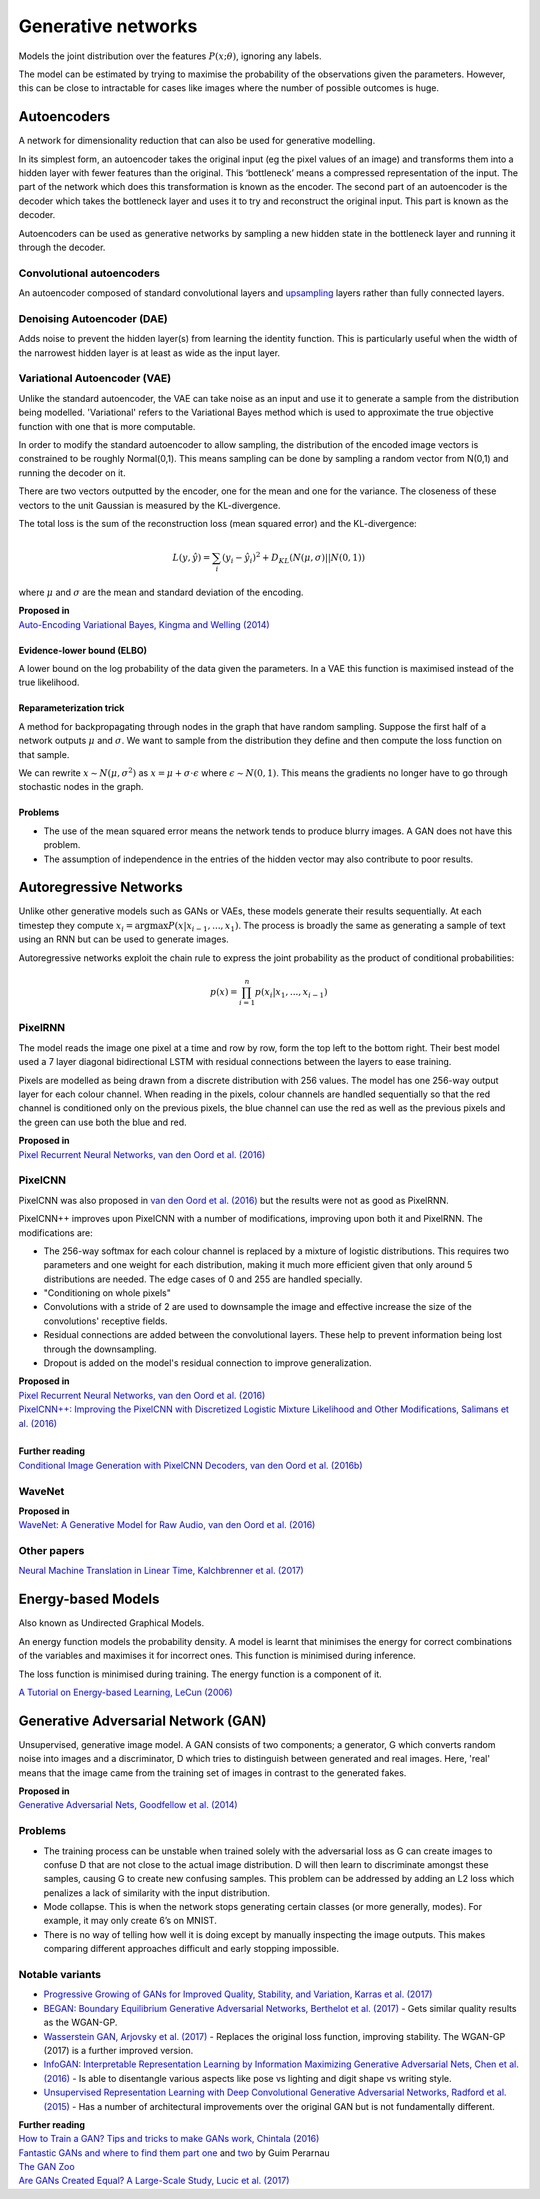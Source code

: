 """"""""""""""""""""""""""
Generative networks
""""""""""""""""""""""""""

Models the joint distribution over the features :math:`P(x;\theta)`, ignoring any labels. 

The model can be estimated by trying to maximise the probability of the observations given the parameters. However, this can be close to intractable for cases like images where the number of possible outcomes is huge.

Autoencoders
--------------
A network for dimensionality reduction that can also be used for generative modelling.

In its simplest form, an autoencoder takes the original input (eg the pixel values of an image) and transforms them into a hidden layer with fewer features than the original. This ‘bottleneck’ means a compressed representation of the input. The part of the network which does this transformation is known as the encoder. The second part of an autoencoder is the decoder which takes the bottleneck layer and uses it to try and reconstruct the original input. This part is known as the decoder.

.. image:: ../img/autoencoder.PNG
  :align: center
   
Autoencoders can be used as generative networks by sampling a new hidden state in the bottleneck layer and running it through the decoder.

Convolutional autoencoders
______________________________
An autoencoder composed of standard convolutional layers and `upsampling <https://ml-compiled.readthedocs.io/en/latest/layers.html#upsampling-layer>`_ layers rather than fully connected layers.

Denoising Autoencoder (DAE)
______________________________
Adds noise to prevent the hidden layer(s) from learning the identity function. This is particularly useful when the width of the narrowest hidden layer is at least as wide as the input layer.

Variational Autoencoder (VAE)
______________________________
Unlike the standard autoencoder, the VAE can take noise as an input and use it to generate a sample from the distribution being modelled. 'Variational' refers to the Variational Bayes method which is used to approximate the true objective function with one that is more computable.

In order to modify the standard autoencoder to allow sampling, the distribution of the encoded image vectors is constrained to be roughly Normal(0,1). This means sampling can be done by sampling a random vector from N(0,1) and running the decoder on it.

There are two vectors outputted by the encoder, one for the mean and one for the variance. The closeness of these vectors to the unit Gaussian is measured by the KL-divergence.

The total loss is the sum of the reconstruction loss (mean squared error) and the KL-divergence:

.. math::

  L(y,\hat{y}) = \sum_i (y_i - \hat{y}_i)^2 + D_{KL}(N(\mu,\sigma)||N(0,1))
  
where :math:`\mu` and :math:`\sigma` are the mean and standard deviation of the encoding.

| **Proposed in**
| `Auto-Encoding Variational Bayes, Kingma and Welling (2014) <https://arxiv.org/abs/1312.6114>`_

Evidence-lower bound (ELBO)
'''''''''''''''''''''''''''''
A lower bound on the log probability of the data given the parameters. In a VAE this function is maximised instead of the true likelihood.

Reparameterization trick
''''''''''''''''''''''''''
A method for backpropagating through nodes in the graph that have random sampling. Suppose the first half of a network outputs :math:`\mu` and :math:`\sigma`. We want to sample from the distribution they define and then compute the loss function on that sample.

We can rewrite :math:`x \sim N(\mu,\sigma^2)` as :math:`x = \mu + \sigma \cdot \epsilon` where :math:`\epsilon \sim N(0, 1)`. This means the gradients no longer have to go through stochastic nodes in the graph.

Problems
'''''''''''
* The use of the mean squared error means the network tends to produce blurry images. A GAN does not have this problem. 
* The assumption of independence in the entries of the hidden vector may also contribute to poor results.

Autoregressive Networks
------------------------------------
Unlike other generative models such as GANs or VAEs, these models generate their results sequentially. At each timestep they compute :math:`x_i = \arg\max P(x|x_{i-1},...,x_1)`. The process is broadly the same as generating a sample of text using an RNN but can be used to generate images.

Autoregressive networks exploit the chain rule to express the joint probability as the product of conditional probabilities:

.. math::

  p(x) = \prod_{i=1}^n p(x_i|x_1, ..., x_{i-1})

PixelRNN
___________
The model reads the image one pixel at a time and row by row, form the top left to the bottom right. Their best model used a 7 layer diagonal bidirectional LSTM with residual connections between the layers to ease training.

Pixels are modelled as being drawn from a discrete distribution with 256 values. The model has one 256-way output layer for each colour channel. When reading in the pixels, colour channels are handled sequentially so that the red channel is conditioned only on the previous pixels, the blue channel can use the red as well as the previous pixels and the green can use both the blue and red.

| **Proposed in**
| `Pixel Recurrent Neural Networks, van den Oord et al. (2016) <https://arxiv.org/abs/1601.06759>`_

PixelCNN
___________
PixelCNN was also proposed in `van den Oord et al. (2016) <https://arxiv.org/abs/1601.06759>`_ but the results were not as good as PixelRNN.

PixelCNN++ improves upon PixelCNN with a number of modifications, improving upon both it and PixelRNN. The modifications are:

* The 256-way softmax for each colour channel is replaced by a mixture of logistic distributions. This requires two parameters and one weight for each distribution, making it much more efficient given that only around 5 distributions are needed. The edge cases of 0 and 255 are handled specially.
* "Conditioning on whole pixels"
* Convolutions with a stride of 2 are used to downsample the image and effective increase the size of the convolutions' receptive fields.
* Residual connections are added between the convolutional layers. These help to prevent information being lost through the downsampling.
* Dropout is added on the model's residual connection to improve generalization.

| **Proposed in**
| `Pixel Recurrent Neural Networks, van den Oord et al. (2016) <https://arxiv.org/abs/1601.06759>`_
| `PixelCNN++: Improving the PixelCNN with Discretized Logistic Mixture Likelihood and Other Modifications, Salimans et al. (2016) <https://arxiv.org/abs/1701.05517>`_
|
| **Further reading**
| `Conditional Image Generation with PixelCNN Decoders, van den Oord et al. (2016b) <https://arxiv.org/abs/1606.05328>`_

WaveNet
___________

| **Proposed in**
| `WaveNet: A Generative Model for Raw Audio, van den Oord et al. (2016) <https://arxiv.org/abs/1609.03499>`_

Other papers
___________
`Neural Machine Translation in Linear Time, Kalchbrenner et al. (2017) <https://arxiv.org/abs/1610.10099>`_

Energy-based Models
----------------------
Also known as Undirected Graphical Models.

An energy function models the probability density. A model is learnt that minimises the energy for correct combinations of the variables and maximises it for incorrect ones. This function is minimised during inference.

The loss function is minimised during training. The energy function is a component of it.

`A Tutorial on Energy-based Learning, LeCun (2006) <http://yann.lecun.com/exdb/publis/pdf/lecun-06.pdf>`_

Generative Adversarial Network (GAN)
------------------------------------------------
Unsupervised, generative image model. A GAN consists of two components; a generator, G which converts random noise into images and a discriminator, D which tries to distinguish between generated and real images. Here, 'real' means that the image came from the training set of images in contrast to the generated fakes.

| **Proposed in**
| `Generative Adversarial Nets, Goodfellow et al. (2014) <https://arxiv.org/abs/1406.2661>`_

Problems
___________
* The training process can be unstable when trained solely with the adversarial loss as G can create images to confuse D that are not close to the actual image distribution. D will then learn to discriminate amongst these samples, causing G to create new confusing samples. This problem can be addressed by adding an L2 loss which penalizes a lack of similarity with the input distribution.
* Mode collapse. This is when the network stops generating certain classes (or more generally, modes). For example, it may only create 6’s on MNIST.
* There is no way of telling how well it is doing except by manually inspecting the image outputs. This makes comparing different approaches difficult and early stopping impossible.

Notable variants
___________________
* `Progressive Growing of GANs for Improved Quality, Stability, and Variation, Karras et al. (2017) <https://arxiv.org/abs/1710.10196>`_
* `BEGAN: Boundary Equilibrium Generative Adversarial Networks, Berthelot et al. (2017) <https://arxiv.org/abs/1703.10717>`_ - Gets similar quality results as the WGAN-GP.
* `Wasserstein GAN, Arjovsky et al. (2017) <https://arxiv.org/abs/1701.07875>`_ - Replaces the original loss function, improving stability. The WGAN-GP (2017) is a further improved version.
* `InfoGAN: Interpretable Representation Learning by Information Maximizing Generative Adversarial Nets, Chen et al. (2016) <https://arxiv.org/abs/1606.03657>`_ - Is able to disentangle various aspects like pose vs lighting and digit shape vs writing style.
* `Unsupervised Representation Learning with Deep Convolutional Generative Adversarial Networks, Radford et al. (2015) <https://arxiv.org/abs/1511.06434>`_ - Has a number of architectural improvements over the original GAN but is not fundamentally different.

| **Further reading**
| `How to Train a GAN? Tips and tricks to make GANs work, Chintala (2016) <https://github.com/soumith/ganhacks>`_
| `Fantastic GANs and where to find them part one <http://guimperarnau.com/blog/2017/03/Fantastic-GANs-and-where-to-find-them>`_ and `two <http://guimperarnau.com/blog/2017/11/Fantastic-GANs-and-where-to-find-them-II>`_ by Guim Perarnau
| `The GAN Zoo <https://github.com/hindupuravinash/the-gan-zoo>`_
| `Are GANs Created Equal? A Large-Scale Study, Lucic et al. (2017) <https://arxiv.org/abs/1711.10337>`_

